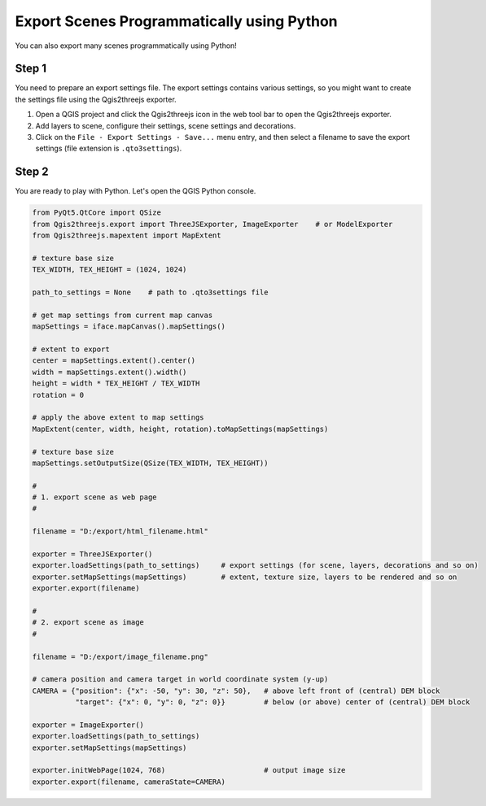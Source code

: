 Export Scenes Programmatically using Python
===========================================

You can also export many scenes programmatically using Python!

Step 1
~~~~~~

You need to prepare an export settings file. The export settings
contains various settings, so you might want to create the settings file
using the Qgis2threejs exporter.

1. Open a QGIS project and click the Qgis2threejs icon in the web tool bar
   to open the Qgis2threejs exporter.

2. Add layers to scene, configure their settings, scene settings and decorations.

3. Click on the ``File - Export Settings - Save...`` menu entry, and then select a filename
   to save the export settings (file extension is ``.qto3settings``).

Step 2
~~~~~~

You are ready to play with Python. Let's open the QGIS Python console.

.. code:: Python

    from PyQt5.QtCore import QSize
    from Qgis2threejs.export import ThreeJSExporter, ImageExporter    # or ModelExporter
    from Qgis2threejs.mapextent import MapExtent

    # texture base size
    TEX_WIDTH, TEX_HEIGHT = (1024, 1024)

    path_to_settings = None    # path to .qto3settings file

    # get map settings from current map canvas
    mapSettings = iface.mapCanvas().mapSettings()

    # extent to export
    center = mapSettings.extent().center()
    width = mapSettings.extent().width()
    height = width * TEX_HEIGHT / TEX_WIDTH
    rotation = 0

    # apply the above extent to map settings
    MapExtent(center, width, height, rotation).toMapSettings(mapSettings)

    # texture base size
    mapSettings.setOutputSize(QSize(TEX_WIDTH, TEX_HEIGHT))

    #
    # 1. export scene as web page
    #

    filename = "D:/export/html_filename.html"

    exporter = ThreeJSExporter()
    exporter.loadSettings(path_to_settings)     # export settings (for scene, layers, decorations and so on)
    exporter.setMapSettings(mapSettings)        # extent, texture size, layers to be rendered and so on
    exporter.export(filename)

    #
    # 2. export scene as image
    #

    filename = "D:/export/image_filename.png"

    # camera position and camera target in world coordinate system (y-up)
    CAMERA = {"position": {"x": -50, "y": 30, "z": 50},   # above left front of (central) DEM block
              "target": {"x": 0, "y": 0, "z": 0}}         # below (or above) center of (central) DEM block

    exporter = ImageExporter()
    exporter.loadSettings(path_to_settings)
    exporter.setMapSettings(mapSettings)

    exporter.initWebPage(1024, 768)                       # output image size
    exporter.export(filename, cameraState=CAMERA)
